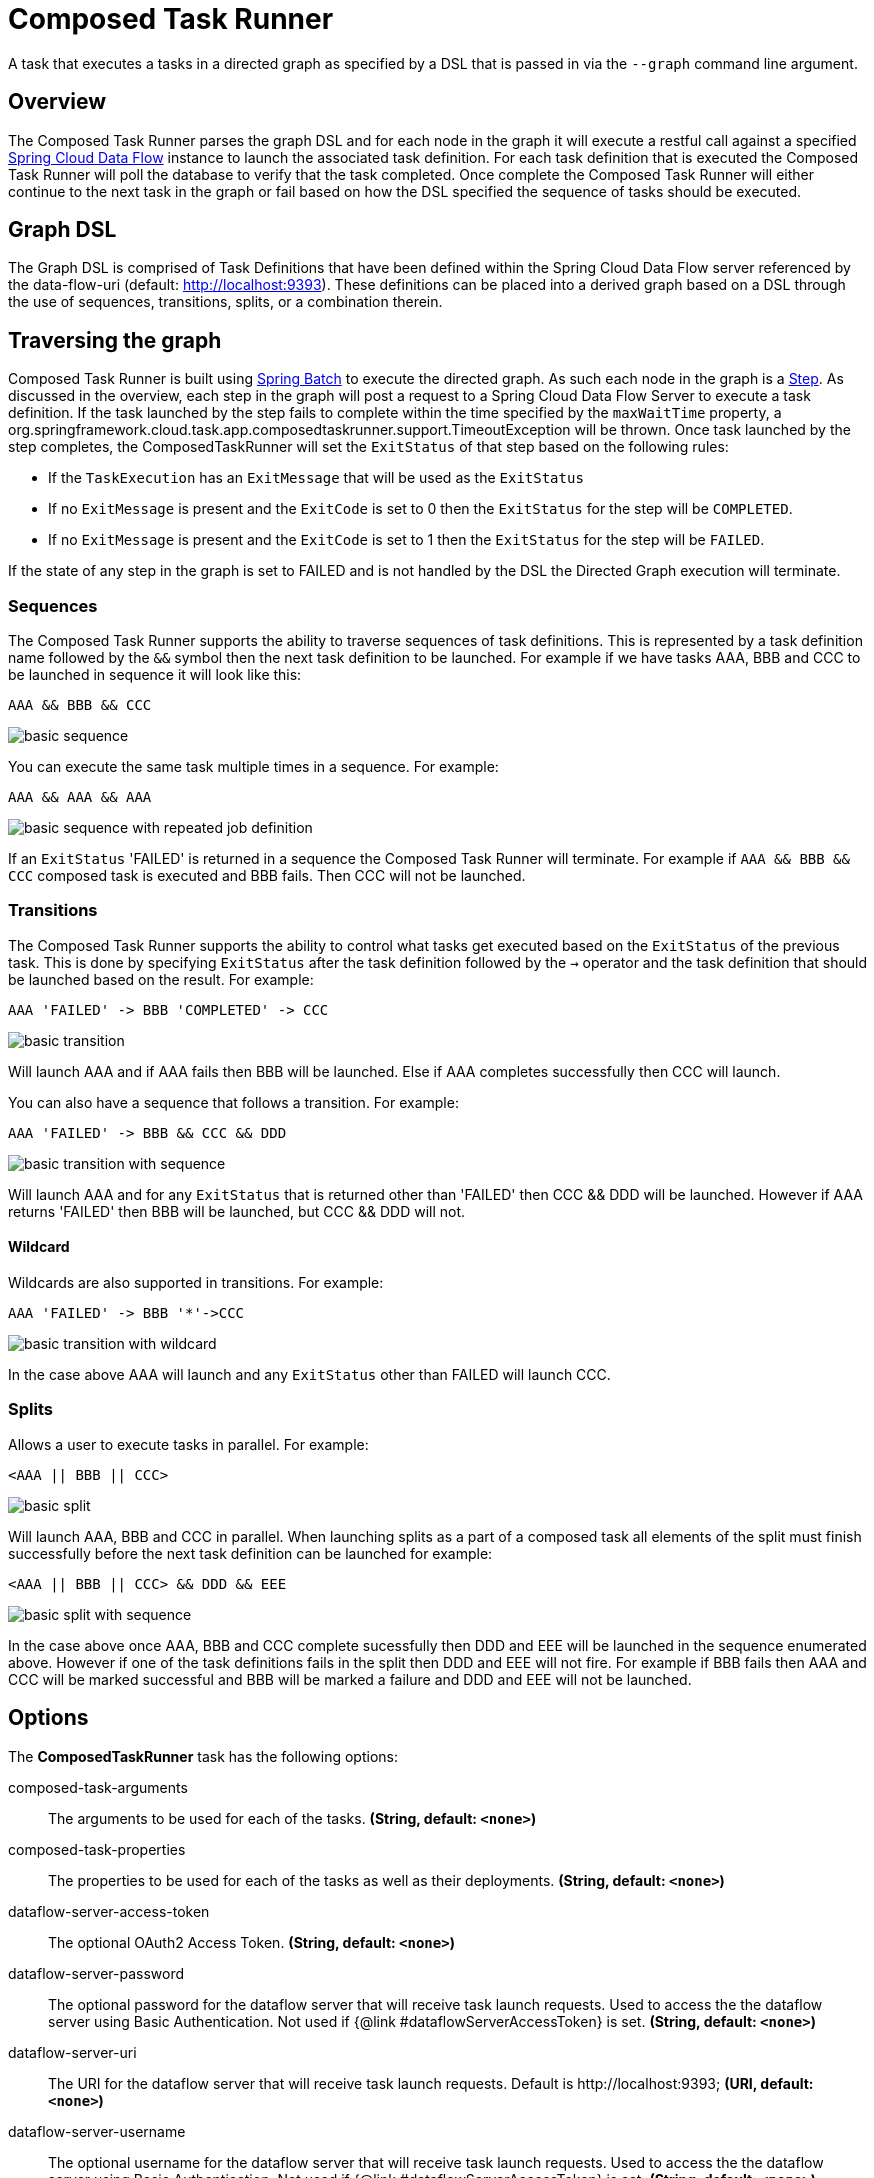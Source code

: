 //tag::ref-doc[]
:image-root: https://raw.githubusercontent.com/spring-cloud-task-app-starters/composed-task-runner/master/spring-cloud-starter-task-composedtaskrunner/images

= Composed Task Runner

A task that executes a tasks in a directed graph as specified by a DSL that is
passed in via the `--graph` command line argument.

== Overview
The Composed Task Runner parses the graph DSL and for each node in the graph it
will execute a restful call against a specified https://docs.spring.io/spring-cloud-dataflow/docs/current/reference/htmlsingle/[Spring Cloud Data Flow]
instance to launch the associated task definition.  For each task definition that is executed the
Composed Task Runner will poll the database to verify that the task completed.
Once complete the Composed Task Runner will either continue to the next task in
the graph or fail based on how the DSL specified the sequence of tasks should
be executed.

== Graph DSL

The Graph DSL is comprised of Task Definitions that have been defined within
the Spring Cloud Data Flow server referenced by the data-flow-uri
(default: http://localhost:9393).
These definitions can be placed into a derived graph based on a DSL through
the use of sequences, transitions, splits, or a combination therein.

== Traversing the graph
Composed Task Runner is built using
https://docs.spring.io/spring-batch/reference/html/[Spring Batch]
to execute the directed graph.   As such each node in the graph is a
https://docs.spring.io/spring-batch/reference/html/domain.html#domainStep[Step].
As discussed in the overview, each step in the graph will post a request to a
Spring Cloud Data Flow Server to execute a task definition.  If the task launched by
the step fails to complete within the time specified by the `maxWaitTime`
property, a
org.springframework.cloud.task.app.composedtaskrunner.support.TimeoutException
will be thrown.  Once task launched by the step completes,
the ComposedTaskRunner will set the `ExitStatus` of that step based on the following rules:

* If the `TaskExecution` has an `ExitMessage` that will be used as the `ExitStatus`
* If no `ExitMessage` is present and the `ExitCode` is set to 0 then the `ExitStatus`
for the step will be `COMPLETED`.
* If no `ExitMessage` is present and the `ExitCode` is set to 1 then the `ExitStatus`
for the step will be `FAILED`.

If the state of any step in the graph is set to  FAILED and is not handled by
the DSL the Directed Graph execution will terminate.

=== Sequences
The Composed Task Runner supports the ability to traverse sequences of task
definitions.  This is represented by a task definition name followed by the
`&&` symbol then the next task definition to be launched.
For example if we have tasks AAA, BBB and CCC to be launched in sequence it
will look  like this:
```
AAA && BBB && CCC
```
image::{image-root}/basicsequence.png[basic sequence]

You can execute the same task multiple times in a sequence.  For example:
```
AAA && AAA && AAA
```
image::{image-root}/samejobsequence.png[basic sequence with repeated job definition]

If an `ExitStatus` 'FAILED' is returned in a sequence the Composed Task
Runner will terminate.  For example if `AAA && BBB && CCC` composed task is
executed and BBB fails.  Then CCC will not be launched.

=== Transitions
The Composed Task Runner supports the ability to control what tasks get
executed based on the `ExitStatus` of the previous task.  This is
done by specifying `ExitStatus` after the task definition followed by
the `->` operator and the task definition that should be launched based on
the result.  For example:
```
AAA 'FAILED' -> BBB 'COMPLETED' -> CCC
```
image::{image-root}/basictransition.png[basic transition]

Will launch AAA and if AAA fails then BBB will be launched.  Else if AAA
completes successfully then CCC will launch.

You can also have a sequence that follows a transition.  For example:
```
AAA 'FAILED' -> BBB && CCC && DDD
```
image::{image-root}/basictransitionwithsequence.png[basic transition with sequence]

Will launch AAA and for any `ExitStatus` that is returned other than 'FAILED' then
CCC && DDD  will be launched.  However if AAA returns 'FAILED' then BBB will
be launched, but CCC && DDD will not.

==== Wildcard
Wildcards are also supported in transitions.
For example:
```
AAA 'FAILED' -> BBB '*'->CCC
```
image::{image-root}/basictransitionwithwildcard.png[basic transition with wildcard]

In the case above AAA will launch and any `ExitStatus` other than FAILED will
launch CCC.

=== Splits
Allows a user to execute tasks in parallel.
For example:
```
<AAA || BBB || CCC>
```
image::{image-root}/basicsplit.png[basic split]

Will launch AAA, BBB and CCC in parallel.   When launching splits as a part of a
composed task all elements of the split must finish successfully before the
next task definition can be launched for example:
```
<AAA || BBB || CCC> && DDD && EEE
```
image::{image-root}/basicsplitwithsequence.png[basic split with sequence]

In the case above once AAA, BBB and CCC complete sucessfully then DDD and EEE
will be launched in the sequence enumerated above.  However if one of the task
definitions fails in the split then DDD and EEE will not fire.  For example if
BBB fails then AAA and CCC will be marked successful and BBB will be marked a
failure and DDD and EEE will not be launched.

== Options

// see syntax (soon to be automatically generated) in spring-cloud-stream starters
The **$$ComposedTaskRunner$$** $$task$$ has the following options:

//tag::configuration-properties[]
$$composed-task-arguments$$:: $$The arguments to be used for each of the tasks.$$ *($$String$$, default: `$$<none>$$`)*
$$composed-task-properties$$:: $$The properties to be used for each of the tasks as well as their deployments.$$ *($$String$$, default: `$$<none>$$`)*
$$dataflow-server-access-token$$:: $$The optional OAuth2 Access Token.$$ *($$String$$, default: `$$<none>$$`)*
$$dataflow-server-password$$:: $$The optional password for the dataflow server that will receive task launch requests. Used to access the the dataflow server using Basic Authentication. Not used if {@link #dataflowServerAccessToken} is set.$$ *($$String$$, default: `$$<none>$$`)*
$$dataflow-server-uri$$:: $$The URI for the dataflow server that will receive task launch requests. Default is http://localhost:9393;$$ *($$URI$$, default: `$$<none>$$`)*
$$dataflow-server-username$$:: $$The optional username for the dataflow server that will receive task launch requests. Used to access the the dataflow server using Basic Authentication. Not used if {@link #dataflowServerAccessToken} is set.$$ *($$String$$, default: `$$<none>$$`)*
$$graph$$:: $$The DSL for the composed task directed graph.$$ *($$String$$, default: `$$<none>$$`)*
$$increment-instance-enabled$$:: $$Allows a single ComposedTaskRunner instance to be re-executed without changing the parameters. Default is false which means a ComposedTaskRunner instance can only be executed once with a given set of parameters, if true it can be re-executed.$$ *($$Boolean$$, default: `$$false$$`)*
$$interval-time-between-checks$$:: $$The amount of time in millis that the ComposedTaskRunner will wait between checks of the database to see if a task has completed.$$ *($$Integer$$, default: `$$10000$$`)*
$$max-wait-time$$:: $$The maximum amount of time in millis that a individual step can run before the execution of the Composed task is failed.$$ *($$Integer$$, default: `$$0$$`)*
$$oauth2-client-credentials-client-id$$:: $$The OAuth2 Client Id (Used for the client credentials grant). If not null, then the following properties are ignored: <ul>   <li>dataflowServerUsername   <li>dataflowServerPassword   <li>dataflowServerAccessToken <ul>$$ *($$String$$, default: `$$<none>$$`)*
$$oauth2-client-credentials-client-secret$$:: $$The OAuth2 Client Secret (Used for the client credentials grant).$$ *($$String$$, default: `$$<none>$$`)*
$$oauth2-client-credentials-scopes$$:: $$OAuth2 Authorization scopes (Used for the client credentials grant).$$ *($$Set<String>$$, default: `$$<none>$$`)*
$$oauth2-client-credentials-token-uri$$:: $$Token URI for the OAuth2 provider (Used for the client credentials grant).$$ *($$String$$, default: `$$<none>$$`)*
$$split-thread-allow-core-thread-timeout$$:: $$Specifies whether to allow split core threads to timeout. Default is false;$$ *($$Boolean$$, default: `$$false$$`)*
$$split-thread-core-pool-size$$:: $$Split's core pool size. Default is 4;$$ *($$Integer$$, default: `$$4$$`)*
$$split-thread-keep-alive-seconds$$:: $$Split's thread keep alive seconds. Default is 60.$$ *($$Integer$$, default: `$$60$$`)*
$$split-thread-max-pool-size$$:: $$Split's maximum pool size. Default is {@code Integer.MAX_VALUE}.$$ *($$Integer$$, default: `$$<none>$$`)*
$$split-thread-queue-capacity$$:: $$Capacity for Split's  BlockingQueue. Default is {@code Integer.MAX_VALUE}.$$ *($$Integer$$, default: `$$<none>$$`)*
$$split-thread-wait-for-tasks-to-complete-on-shutdown$$:: $$Whether to wait for scheduled tasks to complete on shutdown, not interrupting running tasks and executing all tasks in the queue. Default is false;$$ *($$Boolean$$, default: `$$false$$`)*
//end::configuration-properties[]

NOTE: when using the options above as environment variables, remove the `-` 's and capitalize the next character.
For example: `increment-instance-enabled` would be `incrementInstanceEnabled`.

== Building with Maven

```
$ ./mvnw clean install -PgenerateApps
$ cd apps/composedtaskrunner-task
$ ./mvnw clean package
```

== Example
`java -jar composedtaskrunner-task-{version}.jar --graph=<your graph syntax>`

== Contributing

We welcome contributions! Follow this https://github.com/spring-cloud-task-app-starters/app-starters-release/blob/master/spring-cloud-task-app-starters-docs/src/main/asciidoc/contributing.adoc[link] for more information on how to contribute.

//end::ref-doc[]
